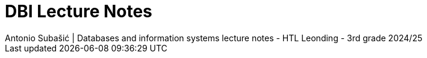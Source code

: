 = DBI Lecture Notes
Antonio Subašić | Databases and information systems lecture notes - HTL Leonding - 3rd grade 2024/25
:toc: left
:sectnums: